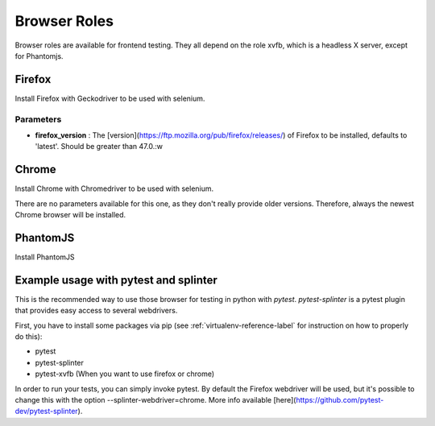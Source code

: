 *************
Browser Roles
*************

Browser roles are available for frontend testing. They all depend on
the role xvfb, which is a headless X server, except for Phantomjs.


Firefox
=======

Install Firefox with Geckodriver to be used with selenium.


Parameters
----------

* **firefox\_version** : The
  [version](https://ftp.mozilla.org/pub/firefox/releases/) of Firefox to
  be installed, defaults to 'latest'. Should be greater than 47.0.:w



Chrome
======

Install Chrome with Chromedriver to be used with selenium.

There are no parameters available for this one, as they don't really provide
older versions. Therefore, always the newest Chrome browser will be installed.


PhantomJS
=========

Install PhantomJS


Example usage with pytest and splinter
======================================

This is the recommended way to use those browser for testing in python with
*pytest*. *pytest-splinter* is a pytest plugin that provides easy access to
several webdrivers.

First, you have to install some packages via pip
(see :ref:`virtualenv-reference-label` for instruction on how to properly do
this):

- pytest
- pytest-splinter
- pytest-xvfb (When you want to use firefox or chrome)


In order to run your tests, you can simply invoke pytest. By default the
Firefox webdriver will be used, but it's possible to change this with the
option --splinter-webdriver=chrome. More info available
[here](https://github.com/pytest-dev/pytest-splinter).

